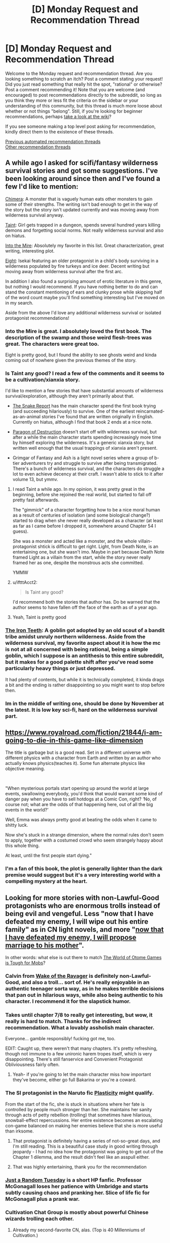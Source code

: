 #+TITLE: [D] Monday Request and Recommendation Thread

* [D] Monday Request and Recommendation Thread
:PROPERTIES:
:Author: AutoModerator
:Score: 51
:DateUnix: 1592838303.0
:DateShort: 2020-Jun-22
:END:
Welcome to the Monday request and recommendation thread. Are you looking something to scratch an itch? Post a comment stating your request! Did you just read something that really hit the spot, "rational" or otherwise? Post a comment recommending it! Note that you are welcome (and encouraged) to post recommendations directly to the subreddit, so long as you think they more or less fit the criteria on the sidebar or your understanding of this community, but this thread is much more loose about whether or not things "belong". Still, if you're looking for beginner recommendations, perhaps [[https://www.reddit.com/r/rational/wiki][take a look at the wiki]]?

If you see someone making a top level post asking for recommendation, kindly direct them to the existence of these threads.

[[https://www.reddit.com/r/rational/search?q=welcome+to+the+Recommendation+Thread+-worldbuilding+-biweekly+-characteristics+-companion+-%22weekly%20challenge%22&restrict_sr=on&sort=new&t=all][Previous automated recommendation threads]]\\
[[http://pastebin.com/SbME9sXy][Other recommendation threads]]


** A while ago I asked for scifi/fantasy wilderness survival stories and got some suggestions. I've been looking around since then and I've found a few I'd like to mention:

[[https://www.royalroad.com/fiction/20364/chimera][Chimera]]: A monster that is vaguely human eats other monsters to gain some of their strengths. The writing isn't bad enough to get in the way of the story but the story isn't updated currently and was moving away from wilderness survival anyway.

[[https://lsdell.com/table-of-contents/][Taint]]: Girl gets trapped in a dungeon, spends several hundred years killing demons and forgetting social norms. Not really wilderness survival and also on hiatus.

[[http://intothemire.com/][Into the Mire]]: Absolutely my favorite in this list. Great characterization, great writing, interesting plot.

[[https://www.royalroad.com/fiction/26734/eight][Eight]]: Isekai featuring an older protagonist in a child's body surviving in a wilderness populated by fire turkeys and ice deer. Decent writing but moving away from wilderness survival after the first arc.

In addition I also found a surprising amount of erotic literature in this genre, but nothing I would recommend. If you have nothing better to do and can stand the constant mentioning of ears and clunky prose while skipping half of the word count maybe you'll find something interesting but I've moved on in my search.

Aside from the above I'd love any additional wilderness survival or isolated protagonist recommendations!
:PROPERTIES:
:Author: WhoTookBibet
:Score: 16
:DateUnix: 1592843108.0
:DateShort: 2020-Jun-22
:END:

*** Into the Mire is great. I absolutely loved the first book. The description of the swamp and those weird flesh-trees was great. The characters were great too.

Eight is pretty good, but I found the ability to see ghosts weird and kinda coming out of nowhere given the previous themes of the story.
:PROPERTIES:
:Author: Do_Not_Go_In_There
:Score: 7
:DateUnix: 1592850561.0
:DateShort: 2020-Jun-22
:END:


*** Is Taint any good? I read a few of the comments and it seems to be a cultivation/xianxia story.

I'd like to mention a few stories that have substantial amounts of wilderness survival/exploration, although they aren't primarily about that.

- [[https://www.royalroad.com/fiction/14396/the-snake-report][The Snake Report]] has the main character spend the first book trying (and succeeding hilariously) to survive. One of the earliest reincarnated-as-an-animal stories I've found that are written originally in English. Currently on hiatus, although I find that book 2 ends at a nice note.

- [[https://www.webnovel.com/book/12311119706248305/Paragon-of-Destruction][Paragon of Destruction]] doesn't start off with wilderness survival, but after a while the main character starts spending increasingly more time by himself exploring the wilderness. It's a generic xianxia story, but written well enough that the usual trappings of xianxia aren't present.

- Grimgar of Fantasy and Ash is a light novel series where a group of b-tier adventurers try and struggle to survive after being transmigrated. There's a bunch of wilderness survival, and the characters do struggle a lot to even achieve decency at their craft. I wasn't able to stick to it after volume 13, but ymmv.
:PROPERTIES:
:Author: CaramilkThief
:Score: 4
:DateUnix: 1592864240.0
:DateShort: 2020-Jun-23
:END:

**** I read Taint a while ago. In my opinion, it was pretty great in the beginning, before she rejoined the real world, but started to fall off pretty fast afterwards.

The "gimmick" of a character forgetting how to be a nice moral human as a result of centuries of isolation (and some biological change?) started to drag when she never really developed as a character (at least as far as I came before I dropped it, somewhere around Chapter 54 I guess).

She was a monster and acted like a monster, and the whole villain-protagonist shtick is difficult to get right. Light, from Death Note, is an entertaining one, but she wasn't imo. Maybe in part because Death Note framed Light as a villain from the start, while the story never really framed her as one, despite the monstrous acts she committed.

YMMW
:PROPERTIES:
:Author: ElectorEios
:Score: 7
:DateUnix: 1592900740.0
:DateShort: 2020-Jun-23
:END:


**** u/iftttAcct2:
#+begin_quote
  Is Taint any good?
#+end_quote

I'd recommend both the stories that author has. Do be warned that the author seems to have fallen off the face of the earth as of a year ago.
:PROPERTIES:
:Author: iftttAcct2
:Score: 2
:DateUnix: 1592868049.0
:DateShort: 2020-Jun-23
:END:


**** Yeah, Taint is pretty good
:PROPERTIES:
:Author: Charlie___
:Score: 1
:DateUnix: 1592896332.0
:DateShort: 2020-Jun-23
:END:


*** [[https://www.royalroad.com/fiction/4293/the-iron-teeth-a-goblins-tale][The Iron Teeth]]: A goblin got adopted by an old scout of a bandit tribe amidst unruly northern wilderness. Aside from the wilderness survival, my favorite aspect about it is how the mc is not at all concerned with being rational, being a simple goblin, which I suppose is an antithesis to this entire subreddit, but it makes for a good palette shift after you've read some particularly heavy things or just depressed.

It had plenty of contents, but while it is technically completed, it kinda drags a bit and the ending is rather disappointing so you might want to stop before then.
:PROPERTIES:
:Author: minekasetsu
:Score: 4
:DateUnix: 1593088391.0
:DateShort: 2020-Jun-25
:END:


*** Im in the middle of writing one, should be done by November at the latest. It is low key sci-fi, hard on the wilderness survival part.
:PROPERTIES:
:Author: Freevoulous
:Score: 2
:DateUnix: 1593075756.0
:DateShort: 2020-Jun-25
:END:


** [[https://www.royalroad.com/fiction/21844/i-am-going-to-die-in-this-game-like-dimension]]

The title is garbage but is a good read. Set in a different universe with different physics with a character from Earth and written by an author who actually knows physics(teaches it). Some fun alternate physics like objective meaning.

​

"When mysterious portals start opening up around the world at large events, swallowing everybody, you'd think that would warrant some kind of danger pay when you have to sell hotdogs at a Comic Con, right? ‘No, of course not; what are the odds of that happening here, out of all the big events in the world?'

Well, Emma was always pretty good at beating the odds when it came to shitty luck.

Now she's stuck in a strange dimension, where the normal rules don't seem to apply, together with a costumed crowd who seem strangely happy about this whole thing.

At least, until the first people start dying."
:PROPERTIES:
:Author: RedoneAgain
:Score: 13
:DateUnix: 1592871940.0
:DateShort: 2020-Jun-23
:END:

*** I'm a fan of this book, the plot is generally lighter than the dark premise would suggest but it's a very interesting world with a compelling mystery at the heart.
:PROPERTIES:
:Author: TheColourOfHeartache
:Score: 1
:DateUnix: 1593278051.0
:DateShort: 2020-Jun-27
:END:


** Looking for more stories with non-Lawful-Good protagonists who are enormous trolls instead of being evil and vengeful. Less "now that I have defeated my enemy, I will wipe out his entire family" as in CN light novels, and more "[[https://pp8j2pd7t1dxg.36yqnzkx1y1xe.mangadex.network:44300/W8tPYIOs2Eo6uJhrSzeH-UNnnH6oZiEJ1o-P67hwns2zGwo9NErS0tbPImZySC2V4GOmYV-jnvBqXyCtq7ULcxQgplm8ov8qXCk2BpxkgdR5rilZ83cc717kBXcLRjFiPvC50RuSACdTOKq7md-PPPChLZ1SwYc3NCQI7pn_6gpoxtbjqI8w4p3nu9IzI92NFxQS-l7LCNoOOOg75sMwc06cBIM/data/f560d53cf616f71e01e35d5b6e20022e/t2.png][now that I have defeated my enemy, I will propose marriage to his mother]]".

In other words: what else is out there to match [[https://mangadex.org/title/31032/the-world-of-otome-games-is-tough-for-mobs][The World of Otome Games is Tough for Mobs]]?
:PROPERTIES:
:Author: EliezerYudkowsky
:Score: 25
:DateUnix: 1592850304.0
:DateShort: 2020-Jun-22
:END:

*** Calvin from [[https://www.royalroad.com/fiction/25878/wake-of-the-ravager][Wake of the Ravager]] is definitely non-Lawful-Good, and also a troll... sort of. He's really enjoyable in an authentic teenager sorta way, as in he makes terrible decisions that pan out in hilarious ways, while also being authentic to his character. I recommend it for the slapstick humor.
:PROPERTIES:
:Author: CaramilkThief
:Score: 15
:DateUnix: 1592875871.0
:DateShort: 2020-Jun-23
:END:


*** Takes until chapter 7/8 to really get interesting, but wow, it really is hard to match. Thanks for the indirect recommendation. What a lovably assholish main character.

Everyone... gamble responsibly! fucking got me, too.

EDIT: Caught up, there weren't that many chapters. It's pretty refreshing, though not immune to a few unironic harem tropes itself, which is very disappointing. There's still fanservice and Convenient Protagonist Obliviousness fairly often.
:PROPERTIES:
:Author: Makin-
:Score: 14
:DateUnix: 1592859248.0
:DateShort: 2020-Jun-23
:END:

**** Yeah- if you're going to let the main character miss how important they've become, either go full Bakarina or you're a coward.
:PROPERTIES:
:Author: JohnKeel
:Score: 10
:DateUnix: 1592918723.0
:DateShort: 2020-Jun-23
:END:


*** The SI protagonist in the Naruto fic [[https://archiveofourown.org/works/16017161/][Plasticity]] might qualify.

From the start of the fic, she is stuck in situations where her fate is controlled by people much stronger than her. She maintains her sanity through acts of petty rebellion (trolling) that sometimes have hilarious, snowball-effect repercussions. Her entire existence becomes an escalating con-game balanced on making her enemies believe that she is more useful than irksome.
:PROPERTIES:
:Author: chiruochiba
:Score: 12
:DateUnix: 1592955195.0
:DateShort: 2020-Jun-24
:END:

**** That protagonist is definitely having a series of not-so-great days, and I'm still reading. This is a beautiful case study in good writing through jeopardy - I had no idea how the protagonist was going to get out of the Chapter 1 dilemma, and the result didn't feel like an asspull either.
:PROPERTIES:
:Author: EliezerYudkowsky
:Score: 7
:DateUnix: 1592981547.0
:DateShort: 2020-Jun-24
:END:


**** That was highly entertaining, thank you for the recommendation
:PROPERTIES:
:Author: Nnaelo
:Score: 2
:DateUnix: 1593071553.0
:DateShort: 2020-Jun-25
:END:


*** [[https://www.fanfiction.net/s/3124159/3/Just-a-Random-Tuesday][Just a Random Tuesday]] is a short HP fanfic. Professor McGonagall loses her patience with Umbridge and starts subtly causing chaos and pranking her. Slice of life fic for McGonagall plus a prank war.
:PROPERTIES:
:Author: andor3333
:Score: 9
:DateUnix: 1592860444.0
:DateShort: 2020-Jun-23
:END:


*** Cultivation Chat Group is mostly about powerful Chinese wizards trolling each other.
:PROPERTIES:
:Author: megazver
:Score: 6
:DateUnix: 1592866173.0
:DateShort: 2020-Jun-23
:END:

**** Already my second-favorite CN, alas. (Top is 40 Millenniums of Cultivation.)
:PROPERTIES:
:Author: EliezerYudkowsky
:Score: 8
:DateUnix: 1592871840.0
:DateShort: 2020-Jun-23
:END:


*** Imp in [[https://parahumans.wordpress.com/][Worm]].

Socrates in [[https://existentialcomics.com/philosopher/Socrates][Existential Comics]].

Louise in [[https://www.imdb.com/title/tt1561755/][Bob's Burgers]].
:PROPERTIES:
:Author: onestojan
:Score: 6
:DateUnix: 1592857891.0
:DateShort: 2020-Jun-23
:END:


*** u/Kuratius:
#+begin_quote
  "now that I have defeated my enemy, I will propose marriage to his mother".
#+end_quote

Did you accidentally link the wrong thing? [[https://mangadex.org/title/34785/maou-desu-onna-yuusha-no-hahaoya-to-saikon-shita-no-de-onna-yuusha-ga-giri-no-musume-ni-narimashita]]
:PROPERTIES:
:Author: Kuratius
:Score: 2
:DateUnix: 1593079757.0
:DateShort: 2020-Jun-25
:END:


*** Super Minion might fit though the MC isn't so much intentionally a troll and more just acts a bit like it due to a incredable lack of life experience.
:PROPERTIES:
:Author: OnlyEvonix
:Score: 2
:DateUnix: 1593232174.0
:DateShort: 2020-Jun-27
:END:


** I would like to recommend the only jumpchain fic that I liked apart from Companion Chronicles: [[https://forums.spacebattles.com/threads/as-a-consequence-of-your-action-jumpchain.845425/][As A Consequence Of Your Action]]

Author summary: /Most Jumpchains assume that your ROB is either absent or interested solely in their or your own entertainment. But what if a Jumper had a Benefactor with a... different agenda?/

It is currently on its second major arc and updating daily. The characters are three dimensional, the plot is moving at a decent pace and so far there are no idiot balls. The main twist of this jumpchain is that there are no companions and that one of ROBs goals seems to be the SI's emotional suffering. At least that is the SI's current rational conclusion based on the available data so far.

The setting of the first arc was Girl Genius. Currently the second arc is Buffy the Vampire Slayer.
:PROPERTIES:
:Author: WarZealot92
:Score: 7
:DateUnix: 1592864588.0
:DateShort: 2020-Jun-23
:END:

*** Started reading, then paused because I think I have to finally go read Girl Genius first. There was a time I was caught up on GG, but that, evidently, was very long ago.
:PROPERTIES:
:Author: EliezerYudkowsky
:Score: 10
:DateUnix: 1592886015.0
:DateShort: 2020-Jun-23
:END:

**** ...I forgot how incredibly funny Girl Genius was, in case anybody else hasn't gotten around to reading it.
:PROPERTIES:
:Author: EliezerYudkowsky
:Score: 13
:DateUnix: 1592947381.0
:DateShort: 2020-Jun-24
:END:


**** Same. I kept up with Girl Genius religiously for a long time, but after the timeskip it feels like it's lost something.
:PROPERTIES:
:Author: TheColourOfHeartache
:Score: 2
:DateUnix: 1593278149.0
:DateShort: 2020-Jun-27
:END:


*** I tried this one, but it's one of those fanfics that are absolutely impossible to follow if you don't know the source material. Zero explanation on anything.
:PROPERTIES:
:Author: Makin-
:Score: 6
:DateUnix: 1592920902.0
:DateShort: 2020-Jun-23
:END:

**** Personally, I enjoyed the Girl Genius arc despite knowing nothing about the source material. I suspect that I missed a lot of nuance here and there and especially in the beginning many times new things were introduced that felt like they come out of nowhere, but all in all I feel that enough is explained to make a complete story.

Put another way, after finishing the whole arc and looking back, I have a feeling like I understand what has happened.

I cannot judge as to the second arc, because I am familiar with the BtVS fandom.
:PROPERTIES:
:Author: WarZealot92
:Score: 3
:DateUnix: 1592922711.0
:DateShort: 2020-Jun-23
:END:

***** Not being familiar with the BtVS fandom, it was still easy to follow for me.
:PROPERTIES:
:Author: AcceptableBook
:Score: 1
:DateUnix: 1592969780.0
:DateShort: 2020-Jun-24
:END:


**** [deleted]
:PROPERTIES:
:Score: 1
:DateUnix: 1593013100.0
:DateShort: 2020-Jun-24
:END:

***** EMPTY_COMMENT
:PROPERTIES:
:Author: Makin-
:Score: 2
:DateUnix: 1593020726.0
:DateShort: 2020-Jun-24
:END:


*** I'd also reccomend [[https://forums.spacebattles.com/threads/nowhere-land-jumpchain-multicross-horror.831104/]] (SCP / Jumpchain), as part of a wider conclusion that Jumpchains don't really work with a helpful benefactor or a jumper that can pick their own jumps. Either one of them completely bleeds out almost all of the tension very fast, and actively resist ways to believably add it. With enough work you might be able to manage a slice of life or power fantasy where these two don't hold true, but nobody seems to try for the first and the second tends to just be disappointing ime.
:PROPERTIES:
:Author: 1101560
:Score: 7
:DateUnix: 1593008540.0
:DateShort: 2020-Jun-24
:END:

**** u/AcceptableBook:
#+begin_quote
  Jumpchains don't really work with a helpful benefactor or a jumper that can pick their own jumps
#+end_quote

That's a good point. Thinking about it more, there's also the fact that most people would want to go to a relatively peaceful realm if they could get to choose. Like, what sort of person picks Warhammer 40k to live in over Star Trek? Apart from a slice of life or a power fantasy, the only alternative I can see is to have a protagonist who is insane/very deeply flawed i.e., one who constantly makes suboptimal choices
:PROPERTIES:
:Author: AcceptableBook
:Score: 2
:DateUnix: 1593214814.0
:DateShort: 2020-Jun-27
:END:


*** How much of GG do you need to know? I read until like two years ago, when I'd caught up, and then I sort of forgot what was going on because I fell down the Worm hole.
:PROPERTIES:
:Author: BavarianBarbarian_
:Score: 1
:DateUnix: 1593021235.0
:DateShort: 2020-Jun-24
:END:


** In the post on [[https://www.reddit.com/r/rational/comments/h7rkyi/considering_rational_stories_in_a_realistic/][rational stories in a realistic setting]] I mentioned [[https://en.wikipedia.org/wiki/The_Goal_(novel][The Goal: A Process of Ongoing Improvement]]) as an example of non-genre or realistic rational fiction. Some people started reading it, so I thought I'd put a qualified recommendation in here.

The book is designed to teach some very specific considerations in engineering management and logistics, specifically giving attention to the bottleneck parts of systems. That seems sort of obvious, but the book does a good job of demonstrating situations in which one is easily distracted from attention to a bottleneck. I've occasionally found the model useful in my own, mostly unrelated work (managing technical pedagogy). It was written in the 80s and some of the social mores are dated, though I personally like reading books from that era because they're in an interesting uncanny valley, really similar to us but odd in surprising ways. But a consideration if the background misogyny in that period really bothers you.

[[https://itrevolution.com/book/the-phoenix-project/][The Phoenix Project]] tries to be The Goal for software development, though I haven't yet read it. I'd be curious to hear about more fiction in this explicitly pedagogical tradition, as it seems pretty rare. In the future I'll do a rec post on utopian fiction, or fiction specifically associated with how society is structured. Thomas More's /Utopia/ is the obvious here but I think the sub would be interested in, for example, /Looking Backward: 2000--1887/, which is a utopian vision of how society could be organized from the beginning of the 20th century, and there's a ton in that genre that would be of interest to some here.
:PROPERTIES:
:Author: Amonwilde
:Score: 7
:DateUnix: 1592857799.0
:DateShort: 2020-Jun-23
:END:

*** TPP is an interesting one, it's more of a memetic weapon than a book.

If you're a dev or IT worker and happen to agree with the message, buy a copy for your manager/teammates/team leader and it will do the hard work of dragging them towards your viewpoint.

It uses a whole bunch of tricks, like giving every type of reader a path to agreeing with it without having to admit more than a token amount of fault for their past actions.

It puts you in the shoes of lots of stakeholders, teaching you to empathise with them.

It tries to get you to stop think of departments as tribes, instead encouraging all the departments to form a super “us vs. the baddies” tribe.

It slams you over the head again and again with an Umbridge-esque villain who you definitely wouldn't want to think of yourself as being like, would you?

It keeps you in a constant state of anxiety, making you want to keep reading until things get better. Like the first Endbringer fight in Worm, but it's the whole book.

All of that plus like a dozen other tricks.
:PROPERTIES:
:Author: jimmy77james
:Score: 10
:DateUnix: 1592882369.0
:DateShort: 2020-Jun-23
:END:

**** That actually makes me more interested to read it. Maybe I'll bump it up the list a few slots.
:PROPERTIES:
:Author: Amonwilde
:Score: 2
:DateUnix: 1592882834.0
:DateShort: 2020-Jun-23
:END:


*** [[https://en.wikipedia.org/wiki/The_Defence_of_Duffer%27s_Drift][The Defense of the Duffer's Drift]].
:PROPERTIES:
:Author: megazver
:Score: 5
:DateUnix: 1592866577.0
:DateShort: 2020-Jun-23
:END:

**** I enjoyed that too! I tried to find more stories in that vein, but the only ones found were [[https://www.goodreads.com/book/show/439526.Defense_of_Hill_781][Defense_of_Hill_781]] and [[https://www.goodreads.com/book/show/6082019-the-defense-of-jisr-al-doreaa][The Defense of Jisr-al-Doreaa]].
:PROPERTIES:
:Author: ordvark
:Score: 3
:DateUnix: 1593119546.0
:DateShort: 2020-Jun-26
:END:


*** Perhaps [[https://fee.org/resources/i-pencil/][I, Pencil]] for libertarian economics.
:PROPERTIES:
:Author: EdenicFaithful
:Score: 1
:DateUnix: 1592926430.0
:DateShort: 2020-Jun-23
:END:


*** Also, Sophie's World, maybe? I haven't read it.
:PROPERTIES:
:Author: megazver
:Score: 1
:DateUnix: 1593120667.0
:DateShort: 2020-Jun-26
:END:


*** Ayn Rand maybe ? In general just read non fiction that high performers read and say it's good, if your goal is learning useful skills and information. Non fiction works are still mostly 'stories' but those tend to be there as filler, examples and interesting things you can talk about at dinner, rather than being the main point of the books..
:PROPERTIES:
:Author: fassina2
:Score: 1
:DateUnix: 1592862731.0
:DateShort: 2020-Jun-23
:END:

**** the only thing Ayn Rand's novels can really teach you is how to be a narcissistic psychopath
:PROPERTIES:
:Author: IICVX
:Score: 21
:DateUnix: 1592868429.0
:DateShort: 2020-Jun-23
:END:

***** Do you happen to know any good summaries of Ayn Rand books? I have a bunch a colleagues who were very into her books, and I want to be able to argue about them. Don't really want to suffer through reading all of them.
:PROPERTIES:
:Author: DraggonZ
:Score: 2
:DateUnix: 1592885861.0
:DateShort: 2020-Jun-23
:END:

****** I've read a few in my young and impressionable past. You don't need to read them, (maybe just the summaries), as long as you keep this in mind.

Rand's philosophy works when all actors are not dependent upon each other for survival, meaning that they all have independent access to necessary resources, and have limited means to screw over each other.

This environment exists in some approximation with online communities and games.

It does not exist in real life for a couple factors:

1. All actors are not highly intelligent, rational, and not crazy.
2. Shared environment, limited resources, "the tragedy of the commons", etc.

There are bunches of resources out there for a takedown of Rand's philosophy.
:PROPERTIES:
:Author: ansible
:Score: 12
:DateUnix: 1592927644.0
:DateShort: 2020-Jun-23
:END:


****** It's hard to find a summary that actually summarizes the books, because they're kinda fractally wrong from a moral, philosophical and rational level.

There's problems from the high level (who's picking strawberries in Galt's Gulch?) to the microscopic level (Dagny Taggart is a poster child for internalized misogyny).

A blogger over on patheos did an excruciatingly thorough series on Atlas Shrugged, and you can see a kind of overview in [[https://www.salon.com/2014/04/29/10_insane_things_i_learned_about_the_world_reading_ayn_rands_atlas_shrugged_partner/][this Salon article]].

But mostly I'd just recommend not getting in to it, or at least reading the books if you're going into the breach.
:PROPERTIES:
:Author: IICVX
:Score: 11
:DateUnix: 1592928166.0
:DateShort: 2020-Jun-23
:END:


***** To be fair I've never read any, and they tend to be very divisive. That's why I said maybe.. Lots of high performers swear by them, many people hate them. So your mileage may vary.

My actual recommendation was non fiction in general. Ayn Rand may fit what he's looking for though, which is why I brought it up.
:PROPERTIES:
:Author: fassina2
:Score: 2
:DateUnix: 1592868900.0
:DateShort: 2020-Jun-23
:END:

****** I mean, I /have/ read a couple of them and that's my takeaway.

Any "high performer" who swears by Rand's novels probably just likes the fact that they give the reader permission to be awful and selfish.
:PROPERTIES:
:Author: IICVX
:Score: 17
:DateUnix: 1592874986.0
:DateShort: 2020-Jun-23
:END:

******* I've no horse in this race, so I won't argue either way. While looking her up I found out, she was quite influential and even founded Objectivism a well known philosophical system.

This is a very strong reaction though, just for a woman that thought people should focus on themselves first and that selfishness isn't inherently evil.
:PROPERTIES:
:Author: fassina2
:Score: 1
:DateUnix: 1592877710.0
:DateShort: 2020-Jun-23
:END:

******** u/IICVX:
#+begin_quote
  This is a very strong reaction though, just for a woman that thought people should focus on themselves first and that selfishness isn't inherently evil.
#+end_quote

You should read the books. Or, like, don't, because they're not worth it.

Her thesis is "selfishness isn't inherently evil", but then she goes and writes a bunch of selfish Objectivist characters who are /objectively evil/.

Atlas Shrugged is basically just [[https://www.youtube.com/watch?v=LhwbCMsWZRw&t=34s][that one monologue from Watchmen]], over and over again, spoken by five different mouthpiece main characters for a thousand pages.
:PROPERTIES:
:Author: IICVX
:Score: 15
:DateUnix: 1592880439.0
:DateShort: 2020-Jun-23
:END:

********* u/ansible:
#+begin_quote
  ... spoken by five different mouthpiece main characters for a thousand pages.
#+end_quote

That book was sooooo long! Even though I was enamored by her ideas at the time, I skipped forward on the John Galt speech near the end. I'd skip a few pages, he's still talking, skip some more... still talking. Ugh.
:PROPERTIES:
:Author: ansible
:Score: 3
:DateUnix: 1592927804.0
:DateShort: 2020-Jun-23
:END:

********** Honestly the fact that people monologue for what would (IRL) be a multi-hour stretch is one of the books' greatest sins against writing.
:PROPERTIES:
:Author: IICVX
:Score: 4
:DateUnix: 1592930710.0
:DateShort: 2020-Jun-23
:END:


******** She sort of occupies an interesting cold war era spot. I'd say go ahead and read something of hers that's shorter, like /The Fountainhead/. If you're like 21 and get sucked into her ideology, just make sure you come out again after a few years. :) Actually, go ahead and bounce between objectivism and Marxism for a few years, you'll probably decide that totalizing ideologies are a bad idea and that's more or less a decent place to land.
:PROPERTIES:
:Author: Amonwilde
:Score: 5
:DateUnix: 1592882223.0
:DateShort: 2020-Jun-23
:END:


****** I've read them already, though I'm not a fan. They're a good example of the utopian literature genre that I mentioned, and so in that sense they're pedagogical. I'm familiar with most mainstream utopian fiction as it's something I've researched and read widely. I'd be curious about fiction in a more narrowly pedaggocial tradition, though if there's weird utopian stuff that I haven't heard of I'd take a look.

I'd say Rand is a good storyteller and rhetorician, and fiction is a good place to get across a worldfiew. The worldview in her case is just pretty limited.
:PROPERTIES:
:Author: Amonwilde
:Score: 3
:DateUnix: 1592881890.0
:DateShort: 2020-Jun-23
:END:


** [deleted]
:PROPERTIES:
:Score: 8
:DateUnix: 1592970836.0
:DateShort: 2020-Jun-24
:END:

*** A dark setting where people, through heroic effort and great sacrifice, can make a difference? You've read [[https://parahumans.wordpress.com/][Worm]], right? Teenage girl with bug powers wants to become a hero to help her city?

If you want an /actual/ grimdark setting, I'd have to recommend [[https://twigserial.wordpress.com/][Twig]]. Alt-history 1920ies where the British Empire took over the Frankenstein experiments and conquered the world with zombie armies, told from the POV of one of their new experiments, a group of children trained as assassins and infiltrators.
:PROPERTIES:
:Author: BavarianBarbarian_
:Score: 1
:DateUnix: 1593013515.0
:DateShort: 2020-Jun-24
:END:

**** [deleted]
:PROPERTIES:
:Score: 5
:DateUnix: 1593022342.0
:DateShort: 2020-Jun-24
:END:

***** Oh, if you found Worm too dark and saw too little improvement, I doubt you'll like Twig. Or Pact, for that matter.
:PROPERTIES:
:Author: BavarianBarbarian_
:Score: 3
:DateUnix: 1593024167.0
:DateShort: 2020-Jun-24
:END:


*** Prince of thorns..
:PROPERTIES:
:Author: fassina2
:Score: 1
:DateUnix: 1593036227.0
:DateShort: 2020-Jun-25
:END:

**** I don't think this is what OP is looking for. The whole Broken Empire trilogy is more about accumulating personal power than trying to help people in general, from my recollection (although it's been a few years since I read the books). Mark Lawrence in general writes very bleak depressing worlds that don't seem to get better.
:PROPERTIES:
:Author: DakeyrasWrites
:Score: 1
:DateUnix: 1593177420.0
:DateShort: 2020-Jun-26
:END:

***** Actually, each trilogy in Lawrence's Broken Empire setting follows a similar arc: The main character starts out only motivated by self interest, but through trials and tribulations they grow to be a better, more 'heroic' person motivated to protect the people they care for. Ultimately, their actions massively change the world for the better.
:PROPERTIES:
:Author: chiruochiba
:Score: 2
:DateUnix: 1593193843.0
:DateShort: 2020-Jun-26
:END:


***** You are mistaken then.. MC unifies the country he's in which leads to a technological renaissance after the story is over. Even though he only did it for his ambition. His actions end his worlds middle ages stasis.

His other book is not bleak at all, the MC saves her country and indirectly gets access to a terraforming tool that will extend the ability of her planet to sustain human life long enough for humans to regain the technology they lost and leave the doomed planet..

His ending are fairly good, maybe the best in fantasy, he does them well and makes them make a difference.
:PROPERTIES:
:Author: fassina2
:Score: 1
:DateUnix: 1593204095.0
:DateShort: 2020-Jun-27
:END:


*** Savage Divinity is a wuxia story that does this, although it takes a long time to get to the societal improvement part.
:PROPERTIES:
:Author: CaramilkThief
:Score: 1
:DateUnix: 1593020143.0
:DateShort: 2020-Jun-24
:END:


** Hey, I'm looking for some litrpg recommendations, preferably web novels. The longer the better and pls only stories or translations with good grammar. If it's within the first 15 pages of RR active only ranking i've probably already read it.
:PROPERTIES:
:Author: incamaDaddy
:Score: 4
:DateUnix: 1592872286.0
:DateShort: 2020-Jun-23
:END:

*** I have a few webnovels that I've liked over my journeys across RR and various wordpress stories. There's a bunch of stuff here that's just meh, but there are a few good ones as well.

- Delve and Ar'Kendrythist are both about equally good imo. They're the best in litrpg I've found in RR. Both have great three dimensional characters and interesting, crunchy magic. Ar'Kendrythist is much longer, and has a bit more slice of life. They both start similarly but diverge wildly from there.

- Wake of the Ravager is sorta litrpg. Lots of comedy, makes me laugh most chapters. The use of magic is good too, and it's really interesting with the mutations.

- Infinite Realm: Monsters & Legends is a well done fusion of cultivation and litrpg. Follows multiple main characters, all of whom seem to be well written, although most people seem to like Ryun the most.

- [[https://chyoa.com/story/The-Gamer%2C-Chyoa-edition.12004][The Gamer]] on chyoa.com is an erotica inspired by the manwha of the same name. I recommend neo_kenka's route, since it's both long and tackles some interesting themes (for an erotica). I've recommended it before on this account [[https://www.reddit.com/r/rational/comments/fw0ar9/d_monday_request_and_recommendation_thread/fmnd23v/][here]].

- [[https://www.fanfiction.net/s/12044591/1/Forged-Destiny][Forged Destiny]] is a litrpg rwby AU, but it's so alternate that imo it's better off being an original series, because there's nothing similar to rwby here other than character names and some concepts. Completed at 1.1 million words.

- The Snake Report is one of the earlier original English raincarnated-as-a-monster novels in RR. Pretty good and funny, although on hiatus right now.

- The Scourged Earth has one of the most interesting system apocalypses. Currently on hiatus.

- Magik Online has some really cool magic, goes from street tier all the way to astronomical. On hiatus but ends at a nice note.

- Friendly Neighborhood Necromancer has the mc transmigrate to the world of the mmorpg he plays as his preferred class. Really chill slice of life, with the occasional murderhobo rampage. Currently on hiatus.

- Grimgar of Fantasy and Ash has a bunch of b-tier adventurers struggle to survive in a typical isekai world after being transmigrated. Sorta litrpg I guess? I didn't stick with it beyond volume 13, but it was decent.

- Change: New World is one of the earlier system apocalypse stories. Abandoned, I think.

- Reborn: Apocalypse is also a litrpg fused with cultivation. First two books are awesome, third book was equal parts awesome and a letdown (in terms of pacing, although stuff does happen). Sorta like Death Note in a xianxia setting.
:PROPERTIES:
:Author: CaramilkThief
:Score: 12
:DateUnix: 1592878814.0
:DateShort: 2020-Jun-23
:END:

**** Man, Ar'Kendrythis is just a tragedy about how power corrupts at this point.
:PROPERTIES:
:Author: Charlie___
:Score: 3
:DateUnix: 1592897136.0
:DateShort: 2020-Jun-23
:END:


**** Thx for answering, I'll check forged destiny because I've already read most of the rest.
:PROPERTIES:
:Author: incamaDaddy
:Score: 1
:DateUnix: 1592914511.0
:DateShort: 2020-Jun-23
:END:


**** u/TheColourOfHeartache:
#+begin_quote
  The Scourged Earth has one of the most interesting system apocalypses. Currently on hiatus.
#+end_quote

It's definately interesting, but I couldn't get over how irrational the system's tactics are. Throwing untrained and underequiped people at enemies that grow stronger by assimilating people. WTF?
:PROPERTIES:
:Author: TheColourOfHeartache
:Score: 1
:DateUnix: 1593278274.0
:DateShort: 2020-Jun-27
:END:

***** The way I figured it, the system is less a weapon to fight back and more a desperate ploy to survive. They just want as many of the natives to survive as possible until one of the stronger people can come clear out the big threats, which happens at one of the later arcs.
:PROPERTIES:
:Author: CaramilkThief
:Score: 1
:DateUnix: 1593282662.0
:DateShort: 2020-Jun-27
:END:

****** If that's the case, throwing lives at assimilators is still acting directly against it's own goals.
:PROPERTIES:
:Author: TheColourOfHeartache
:Score: 3
:DateUnix: 1593283301.0
:DateShort: 2020-Jun-27
:END:


**** I second [[https://magikonline.com/chapter1mymagicalapp/][Magik Online]]. Very engrossing, and the constant escalation was both reasonable and fun.
:PROPERTIES:
:Author: __2BR02B__
:Score: 1
:DateUnix: 1593370054.0
:DateShort: 2020-Jun-28
:END:


*** The Tutorial Is Too Hard is a good Korean webnovel that was recommended on here way back.
:PROPERTIES:
:Author: Charlie___
:Score: 5
:DateUnix: 1592897039.0
:DateShort: 2020-Jun-23
:END:

**** Thx but i've already read it.
:PROPERTIES:
:Author: incamaDaddy
:Score: 1
:DateUnix: 1592914569.0
:DateShort: 2020-Jun-23
:END:


*** [[https://www.royalroad.com/fiction/28049/tricksters-luck][Trickster's Luck]] is my favourite, and I don't /think/ it's in the top rankings? (Though it should be; in my opinion it's extremely underrated.) VR LitRPG, quite long already and only promises to be significantly more so. Very detailed and well-written, very well thought out, with likeable characters and some extremely compelling mysteries. Can't recommend it enough.
:PROPERTIES:
:Author: Scilark
:Score: 3
:DateUnix: 1592880659.0
:DateShort: 2020-Jun-23
:END:

**** Thx I'll check it out.
:PROPERTIES:
:Author: incamaDaddy
:Score: 2
:DateUnix: 1592914531.0
:DateShort: 2020-Jun-23
:END:


*** I recommend Dungeon Lord by Hugo Huesca, it's not a web novel but it's one of the best in the genere.

The Forever Fantasy Online series is also really good, but it doesn't have explicit stats.
:PROPERTIES:
:Author: TheColourOfHeartache
:Score: 2
:DateUnix: 1593278328.0
:DateShort: 2020-Jun-27
:END:


*** Dungeon reset is fun
:PROPERTIES:
:Author: OnlyEvonix
:Score: 2
:DateUnix: 1593324489.0
:DateShort: 2020-Jun-28
:END:


** Just suffered through another ‘oh maybe aging and disease is what /really/ makes us human' deathist plot (Rise of the Tomb Raider). Anyone got any suggestions for fiction that has a gift of immortality and and actually runs with it?
:PROPERTIES:
:Author: Veedrac
:Score: 5
:DateUnix: 1593345996.0
:DateShort: 2020-Jun-28
:END:


** A while back I asked for recommendations regarding how societies fall apart and are put back together and someone recommended [[https://www.goodreads.com/book/show/475.Collapse][Collapse: How Societies Choose to Fail or Succeed]]. I finished it recently and I would definitely recommend it to anyone interested in the environmental pressure points of how society functions. He does a great job of laying out five key factors that can contribute to collapse.

1. Natural Climate Change
2. Man-made climate disaster
3. Friendly neighbors
4. Unfriendly neighbors
5. The political ability of a society to diagnose and act to solve it's problems

It was really fascinating to see those factors play out in societies I'd never heard of before. From that perspective, it also wasn't a bad whirlwind history tour. As a final bonus, it was written in the early 2000s, so there is absolutely no discussion of modern politics.

On the flip side, I wanted to ask recommendations for/against [[https://myanimelist.net/anime/820/Ginga_Eiyuu_Densetsu][Legend of the Galactic Heroes]]. I've heard it's one of the most impressive space politics anime out there, with intelligent characters and complicated moral positions. Most people who watch it seem to rave about it. On the other hand, it's very long, arguably dry, and somewhat hard to track down without sailing the high seas. Anyone want to say it is or is not worth watching?
:PROPERTIES:
:Author: ExiledQuixoticMage
:Score: 5
:DateUnix: 1592860780.0
:DateShort: 2020-Jun-23
:END:

*** Strong recommend, but I wouldn't oversell its maturity. It is relatively intelligent, but what LoGH excels at is inspiring characters and great conversations that are simply a pleasure to listen to. The quality of politics and strategy is inconsistent, though they do hit some notable highs that make it all worth it. Expect the occasional silly strategy and dumb politician to mar an otherwise great experience.

I wouldn't describe it as dry. After the slow start its one of those things that one binge watches because he can't resist after the end of an episode. I would recommend watching at least until around episode 25. Tragedy, boldness and smooth storytelling come together pretty well.
:PROPERTIES:
:Author: EdenicFaithful
:Score: 10
:DateUnix: 1592926251.0
:DateShort: 2020-Jun-23
:END:

**** Additionally, if you prefer reading a fiction instead of watching an anime, there is the original 10-volumes novels too, which had been fully translated by Viz Media and is great.
:PROPERTIES:
:Author: minekasetsu
:Score: 1
:DateUnix: 1593087625.0
:DateShort: 2020-Jun-25
:END:


*** On your first point I'd recommend [[https://www.youtube.com/watch?v=KkMP328eU5Q][Bronze Age Collapse]]series from Extra Credits. They go surprisingly in depth on the subject..
:PROPERTIES:
:Author: fassina2
:Score: 3
:DateUnix: 1592863047.0
:DateShort: 2020-Jun-23
:END:

**** This was a really interesting exploration of societal collapse, thank you!
:PROPERTIES:
:Author: ExiledQuixoticMage
:Score: 2
:DateUnix: 1592869422.0
:DateShort: 2020-Jun-23
:END:


*** Against. I watched the first ten episodes and started vacuuming because it was more enjoyable. Plot was cliche and I did not notice complex moral positions or complicated characters.
:PROPERTIES:
:Author: Judah77
:Score: 2
:DateUnix: 1592863219.0
:DateShort: 2020-Jun-23
:END:


*** About LofGH, I enjoyed the first half a lot and would highly recommend it, while the second half I found boring and forced, with little new things to offer. Though it's been like 8 years since I watched it, so unfortunately I can't give details,
:PROPERTIES:
:Author: Togop
:Score: 1
:DateUnix: 1592867151.0
:DateShort: 2020-Jun-23
:END:


** I'm looking for stories where the main character has a "tanky" build. This could be anything from being a tank class in a litrpg, or a guy with deadpool-like regeneration, or a mage with defense and healing oriented spells, etc. Basically, I'm looking to see how people with lots of self-healing ability use their powers well. Examples:

- [[https://www.fanfiction.net/s/13067349/1/An-Exercise-in-Stupidity][An Exercise in Stupidity]] has a gamer mc that goes full tank/blood mage. Stupidly high health and regeneration, combined with some potent blood magic. Fun stuff.

- Defiance of the Fall on royalroad has a character whose highest stat ends up being endurance, which of course leads to lots of abuse on his body. Fun cultivation stuff.
:PROPERTIES:
:Author: CaramilkThief
:Score: 3
:DateUnix: 1592887823.0
:DateShort: 2020-Jun-23
:END:

*** The worm fanfic A Bad Name does this well.
:PROPERTIES:
:Author: Charlie___
:Score: 4
:DateUnix: 1592897315.0
:DateShort: 2020-Jun-23
:END:

**** Already read it :)
:PROPERTIES:
:Author: CaramilkThief
:Score: 1
:DateUnix: 1592949251.0
:DateShort: 2020-Jun-24
:END:


*** You might enjoy the [[https://www.amazon.com/Fimbulwinter-Daniel-Black-Book-1-ebook/dp/B00KZ41LHM][Daniel Black]] series.

The main character gets summoned to an alternate Europe on the verge of Ragnarok to serve as a protector for one of the last worshipers of one of the Greek gods, who had been defeated by the Norse pantheon many years ago. The process of being summoned across realities allows him to gain access to several powerful magics one of which is a healing power, and he often ends up needing it.

I will say though, that while the fights are good and the world-building is interesting the books have (what feels to me) like a gratuitous amount of sex scenes and the author is a bit of an edgelord with some not-so-great politics. It wasn't enough to ruin my enjoyment of the series, but it did have me rolling my eyes more than once.
:PROPERTIES:
:Author: Hard_Avid_Sir
:Score: 3
:DateUnix: 1592966594.0
:DateShort: 2020-Jun-24
:END:


*** The second mc in the Wax and Wayne mistborn trilogy by big daddy Brando-Sando has this as one of his powers, and I recall at least a few fun uses of it, and Brando-Sando is generally fairly well recieved around these parts. Mind you I haven't read his books in a while, and don't particularly plan to, but hey.
:PROPERTIES:
:Author: Roneitis
:Score: 1
:DateUnix: 1593196576.0
:DateShort: 2020-Jun-26
:END:

**** The Rotten Tomato is definitely one of the highlights.
:PROPERTIES:
:Author: dinoseen
:Score: 2
:DateUnix: 1593503986.0
:DateShort: 2020-Jun-30
:END:


**** I've already read it. That was actually gonna be one of my examples.
:PROPERTIES:
:Author: CaramilkThief
:Score: 1
:DateUnix: 1593236720.0
:DateShort: 2020-Jun-27
:END:


*** The tankiest build ever is 'The new world' on Royal Road. He goes for a pure stamina/hp regen build. Not bad.
:PROPERTIES:
:Author: cultureulterior
:Score: 1
:DateUnix: 1592990484.0
:DateShort: 2020-Jun-24
:END:

**** Already read it. I lost interest around chapter 250 though.
:PROPERTIES:
:Author: CaramilkThief
:Score: 2
:DateUnix: 1593020181.0
:DateShort: 2020-Jun-24
:END:


** Anybody has read the novel for The Ascendance of a Bookworm ? Is it worth the candle ?

The anime just ended and I'm considering it..
:PROPERTIES:
:Author: fassina2
:Score: 3
:DateUnix: 1593036287.0
:DateShort: 2020-Jun-25
:END:

*** Read a few dozen chapters into the manga and dropped it. It falls into a few common pitfalls of uplift fics, and especially japanese uplift fics:\\
* MC manages to be incredibly productive as a child\\
* story focuses on the MC being a child, consequently dragging on without getting to a point where the MC can be really influential\\
* focuses on the sale of 'advanced' cosmetics; cosmetics become instantly popular without culture clash or going out of fashion\\
* (YMMV) love interest is a child the same physical age (but obviously not the same mental age) as the OC (it's no Mushoku Tensei, but still).

It's obviously wish fulfilment, which, fine, it's actually a bad thing, but if the novels are anything like the manga I wouldn't recommend it.
:PROPERTIES:
:Author: GaBeRockKing
:Score: 5
:DateUnix: 1593222255.0
:DateShort: 2020-Jun-27
:END:


*** As a counterpoint to the other poster, it has some really really interesting world-building and keeps the scale small, and if you enjoyed the anime, the books keep going with that quite well.

I also think the other poster is being..hmm. Like their expectation that the story would be about when Myne was grown up, that she can't have any real influence when a child, is twisting their view of whats going on. The shampoo and decorative hair clips being as popular as they are is a bit unrealistic, though there hasn't been time for them to even come into fashion really, let alone go out of fashion. Also, the MC is still a child, a weird knowledgeable, and obsessive child, but they aren't just an adult in a child's body. But maybe the manga is ahead of the English translation of the books.
:PROPERTIES:
:Author: nolrai
:Score: 1
:DateUnix: 1593269194.0
:DateShort: 2020-Jun-27
:END:


*** It's feel-good crack. I enjoyed it on that basis. Warm fuzzy fluff is great for destressing right now.

Don't expect rationality, though, or worldbuilding that is particularly consistent never mind well thought through.

On that note, what other fluff do people recommend?
:PROPERTIES:
:Author: sl236
:Score: 1
:DateUnix: 1593277125.0
:DateShort: 2020-Jun-27
:END:


** Anyone have any rational first contact/alien appearance fics, particularly benevolent or ambiguous ones?

Just caught up on the Last Angel and some friendly xenos not spreading omnipresent fascistic regimes would be nice.
:PROPERTIES:
:Author: exelsisxax
:Score: 3
:DateUnix: 1593038385.0
:DateShort: 2020-Jun-25
:END:

*** You might enjoy [[https://forums.spacebattles.com/threads/psi-effect-me-xcom-thread-2-rise-of-the-party-boat.307972/][Psi Effect]]. It's a series of stories set in a Mass Effect/XCOM crossover universe.

The basic premise is that Humanity encountered Mass Effect's Citadel Races /after/ defeating the alien aggressors in the XCOM series. The storyline is mainly told from the perspective of the Citadel Races making first contact with a mysterious, possibly benevolent (but often terrifying) alien civilization - i.e. Humanity.

In my opinion the author has a flair for exploring the culture clashes between alien races on both the personal and the broader societal level. The story also does a great job of demonstrating the strategic thinking of each side.
:PROPERTIES:
:Author: chiruochiba
:Score: 2
:DateUnix: 1593044850.0
:DateShort: 2020-Jun-25
:END:

**** Do you need to be familiar with either setting to enjoy?
:PROPERTIES:
:Author: dinoseen
:Score: 2
:DateUnix: 1593552624.0
:DateShort: 2020-Jul-01
:END:

***** When I read it, I had played all of the Mass Effect series but didn't know anything about XCOM.

In my opinion, the author covers all of the important worldbuilding details during the course of the story, so you don't need to have played either game beforehand. At most, it might be a good idea to look up some pictures of what each alien race looks like, but it's not necessary.
:PROPERTIES:
:Author: chiruochiba
:Score: 1
:DateUnix: 1593567920.0
:DateShort: 2020-Jul-01
:END:


**** Interesting. Not usually one for crossovers but this is not an incoherent mess.

Thanks!
:PROPERTIES:
:Author: exelsisxax
:Score: 1
:DateUnix: 1593089472.0
:DateShort: 2020-Jun-25
:END:


*** [[https://www.lesswrong.com/posts/HawFh7RvDM4RyoJ2d/three-worlds-collide-0-8][Three Worlds Collide]] by the guy who started ratfic, Eliezer Yudkowsky would count as this if you somehow haven't read it
:PROPERTIES:
:Author: Yuridyssey
:Score: 1
:DateUnix: 1594063552.0
:DateShort: 2020-Jul-06
:END:


** Anyone having recommendations for evil protagonists? I am particular looking for HP fanfictions focused on Voldemort as the protagonist.
:PROPERTIES:
:Author: whats-a-monad
:Score: 3
:DateUnix: 1593181321.0
:DateShort: 2020-Jun-26
:END:

*** Birds of a Feather is a .solid. fic w/ Hermione in Tom's year. Tom is slightly softened as a result, but still definitely on the eviler end of neutral, but that's kinda necessarily a consequence of rational evil doers? If you run with the whole: evil is less I want everyone to suffer, and more, I don't care if people suffer in the pursuit of my goals, sorta thing.
:PROPERTIES:
:Author: Roneitis
:Score: 6
:DateUnix: 1593196850.0
:DateShort: 2020-Jun-26
:END:

**** warning its not finished.
:PROPERTIES:
:Author: ironistkraken
:Score: 2
:DateUnix: 1593313705.0
:DateShort: 2020-Jun-28
:END:


*** The Art of Self Fashioning has a pretty emotionally and morally distant Harry using transfiguration on himself.

The Many Deaths of Harry Potter, arguably? He's more ruthless and paranoid than evil I guess.
:PROPERTIES:
:Author: CaramilkThief
:Score: 2
:DateUnix: 1593237403.0
:DateShort: 2020-Jun-27
:END:


** Are there any HPMOR stories that explore the far future? By "far" I don't mean "Harry Potter and friends 20 years later mopping up the remnants of the death eaters" I mean "Harry Potter uploads his mind to The Mirror and begins to disassemble the nearest 10,000 stars to add to the matrioshka brain he is constructing to figure out how to reverse entropy..."
:PROPERTIES:
:Author: ianyboo
:Score: 5
:DateUnix: 1592852795.0
:DateShort: 2020-Jun-22
:END:

*** I think you will be disappointed looking for stories like this, because there's very little story there that is accessible to our experience: The best explanation in this can be found in Iceman's cautions about writing from CelesteAI's perspective for optimalverse fanfiction. Some stories that might work, but without the HPMOR skin are: Accelerando which points in that direction, universal paperclips which has it as a plotpoint for it's infinite recursion, the last question, and Death's End (third book of three body problem), and the Causaul Angel. Pretty much all of these involve some fade to black, though there is some (very little) physics porn for the solutions in the last two.
:PROPERTIES:
:Author: Empiricist_or_not
:Score: 5
:DateUnix: 1592868168.0
:DateShort: 2020-Jun-23
:END:

**** Also, in a very short form, [[https://templatetraining.princeton.edu/sites/training/files/the_last_question_-_issac_asimov.pdf][The Last Question]], by Master Asimov.
:PROPERTIES:
:Author: Roneitis
:Score: 2
:DateUnix: 1593197013.0
:DateShort: 2020-Jun-26
:END:

***** Sorry I had to go check if I forgot it when i saw your reply. :) I'm glad we agree.

#+begin_quote
  . . .infinite recursion, /the last question/, and Death's End (third book of three
#+end_quote
:PROPERTIES:
:Author: Empiricist_or_not
:Score: 2
:DateUnix: 1593225092.0
:DateShort: 2020-Jun-27
:END:

****** Ha, that's what I get!
:PROPERTIES:
:Author: Roneitis
:Score: 2
:DateUnix: 1593271874.0
:DateShort: 2020-Jun-27
:END:


*** Spoilers, but I think this sort of stuff is hinted at in the endgame of [[https://old.reddit.com/r/HPMOR/comments/6k5mes/orders_of_magnitude_a_significant_digitshpmor/][Orders of Magnitude]]. That, or [[https://old.reddit.com/r/HPMOR/comments/fauj8t/wipffrst_the_longest_day_hpmormlp_aucontinuation/][The Longest Day]], both of which are by the same person.
:PROPERTIES:
:Author: owenshen24
:Score: 2
:DateUnix: 1592867758.0
:DateShort: 2020-Jun-23
:END:


** Im looking for a good, rational/munchkined story centred around a character that can *duplicate, clone, or hive-mind themselves. (I read Bobiverse and MoL already).*
:PROPERTIES:
:Author: Freevoulous
:Score: 2
:DateUnix: 1593074508.0
:DateShort: 2020-Jun-25
:END:

*** If you haven't already read Worth the Candle, the most recent batch of chapters actually features an entire society of one woman who can clone herself at will (and so can her clones) kept quasi-controlled by the fact that they're all awful people and are constantly backstabbing each other.

Obviously this is only one small, small part in an enormous story, but even if you never planned on reading WtC (which you should, its really good) you might enjoy reading those few chapters as a kind of standalone.
:PROPERTIES:
:Author: lo4952
:Score: 3
:DateUnix: 1593099955.0
:DateShort: 2020-Jun-25
:END:


*** The Waves Arisen explores self-duplication wonderfully.

Magik Online has an arc with this concept as a backdrop, not /that/ rational but it was enjoyable enough.

Ex Synthetica is a sort of lighthearted worm fanfic that builds to Taylor having a hive mind.
:PROPERTIES:
:Author: CaramilkThief
:Score: 5
:DateUnix: 1593115264.0
:DateShort: 2020-Jun-26
:END:


*** [[https://www.royalroad.com/fiction/22115/i-dont-want-to-be-the-hive-queen][I don't want to be a hive queen]] is about making mind-controlled minions to fight for the protag. I don't find the characers terribly interesting but it might scratch your itch.
:PROPERTIES:
:Author: Sonderjye
:Score: 1
:DateUnix: 1593163751.0
:DateShort: 2020-Jun-26
:END:


*** The Naruto fic [[https://www.fanfiction.net/s/5207262/1/Indomitable][Indomitable]] has a lot of plot built around Naruto using both permanent and temporary clones to do a lot of things at once. It's by the same author as Time Braid, which some people justifiably don't like. It's not nearly as bad, but it still has some of the same themes. It's also frustratingly incomplete, but I think it's good enough to recommend anyway.
:PROPERTIES:
:Author: Watchful1
:Score: 1
:DateUnix: 1593242374.0
:DateShort: 2020-Jun-27
:END:

**** When you say that /Indomitable/ is "not nearly as bad" as /Time Braid/, are you referring to sex or to the mindbreak aspect?
:PROPERTIES:
:Author: ahasuerus_isfdb
:Score: 2
:DateUnix: 1593289866.0
:DateShort: 2020-Jun-28
:END:

***** The mindbreak stuff. There isn't as much sex stuff either, but there's definitely still the "oh Naruto you're so amazing and handsome and I want to be with you" vibe.
:PROPERTIES:
:Author: Watchful1
:Score: 2
:DateUnix: 1593291336.0
:DateShort: 2020-Jun-28
:END:

****** Good to know, thanks.
:PROPERTIES:
:Author: ahasuerus_isfdb
:Score: 1
:DateUnix: 1593299902.0
:DateShort: 2020-Jun-28
:END:


** I read something called Super Minion which may not be that rational but is a rationalist work. The setting is broadly superheroish, clearly worm inspired but doesn't have the same themes. It's set in the future but might as well be an alternate world. Every few years an event called "Odd Summer" occurs, during the three or so months odd things happen with often world altering consequences, superpowers and mutations being the more reliable occurances. It follows an initially unnamed bioweapon prototype in a lab undergoing testing/training. It consists of a biomechanical core surrounded by nanite filled flesh, it's powerset could be described as being like Prototype but if Alex Mercer had to adhere roughly to the laws of physics and biology. The nanites aren't Von Newman machines by design and self destruct if disconnected from the core for more than half a second or so along with any cells. This weapon has a powerfull but very simple inteligence, over time it has reasoned from available information that since the tests have gone on for as long as it knows and show no sign of stopping that it will eventually die in one of the tests, it realizes something needs to change but that's the limit of it's capacity for abstract thought, it's incapable of coming up with entirely novel ideas like escape. With this in mind when it's contacted from an unknown source sending the file "human.exe" it accepts and runs it considering the high risk lower than the alternative not doing so and continuing as things are. I like how it justifies the MC's humanish behavior but simultaneously serves as a sort of deconstruction, it treats the brain as a tool of thought, an incredibly useful and powerful one but a tool nevertheless, for example at one point it has an impulse to tell someone trusted it's true nature but on the core level it decides against it as it's a purposeless risk and has no clear reasoning behind it to verify. I also like how it tries to generalize from known information and often reaches strange or flawed conclusions from limited information, such as spending much of the story modeling humans as a sort of eusocial insect. I also like the MC's endless confusion over the almost pathalogical obsession humanity seems to have with rectangles.
:PROPERTIES:
:Author: OnlyEvonix
:Score: 2
:DateUnix: 1593231762.0
:DateShort: 2020-Jun-27
:END:


** [[http://artofmonsters.thecomicseries.com/comics/first/]] Is a nice short comic with an interesting moral. Possibly not rational in particular but it helps you think
:PROPERTIES:
:Author: OnlyEvonix
:Score: 2
:DateUnix: 1593274035.0
:DateShort: 2020-Jun-27
:END:


** Do any of you have recommendations for some decent Planswalker fanfics that are either ongoing or have at least one major plotline completed? I don't expect anything fully rationalist, but something a fan of this subreddit would enjoy that lacks most of the pitfalls like idiot balls, lack of understanding or care for the settings used and so on would be appreciated.

I'll give one as well: [[https://forums.sufficientvelocity.com/threads/that-first-step-si.5342/][That First Step]] (and subsequent books) by Hiver. An SI with a massive case of amnesia lands in the world of WarCraft. Slowly he finds out that his magic is very unusual.

I actually never read beyond the first couple of books and the plot goes relatively slowly, seeming like more of a slice of life story at first. I still enjoyed it and felt like it did what it tried to do well enough.
:PROPERTIES:
:Author: Bowbreaker
:Score: 4
:DateUnix: 1592847632.0
:DateShort: 2020-Jun-22
:END:

*** I almost hesitate to rec this because it's rough around the edges, almost explicitly irrational and often veers into [crackfic] territory, but it's enjoyable enough that I'm still following it, so here it is: [[https://forums.spacebattles.com/threads/kill-them-all-worm-gamer.830187/][Kill Them All]], A Worm/The Gamer crossover - when E88 gang members kill her father, Taylor decides to use her LITRPG powers to kill all 800 of them in retribution.

The reason it matches your request is that she can absorb a weaker version of any capes power after she defeats them, and eventually she gets the ability to planeswalk to different universes and they come to feature prominently in the story. The universes she goes to are all fictional universes and include(in approximate order) Silent Hill, Resident Evil, The Road, Hellsing, Marvel Cinematic Universe, and finally (and currently)Star Trek. I like that the despite Taylor's power level rising steadily chapter by chapter and her being able to wipe the floor with various big bads from aforementioned universes, she's still no where near close enough to beat most of the big bads in the wormverse. I dislike how it's full of plot holes(she can read minds and she still doesn't know about cauldron and artificial powers?!) and not very internally consistent(thus: proto-crackfic powerwank).

Verdict: nothing special, but a decent enough power wank that updates 3k word chapters almost every day.
:PROPERTIES:
:Author: GlueBoy
:Score: 7
:DateUnix: 1592853352.0
:DateShort: 2020-Jun-22
:END:

**** From the description it doesn't sound like what I'm looking for. I am less interested in the power wank aspect and more in the disparate people dealing with the situation of being in a foreign universe and being confronted with inexplicable magical powers.

Also by planswalker I kind of meant specifically the MTG variety, though if the story is actually good I'm also okay with other stuff.
:PROPERTIES:
:Author: Bowbreaker
:Score: 5
:DateUnix: 1592853989.0
:DateShort: 2020-Jun-22
:END:

***** u/iftttAcct2:
#+begin_quote
  I am less interested in the power wank aspect
#+end_quote

It's probably not your cup of tea, then, honestly. The last couple of dozen chapters have veered almost entirely into crack with the MC being entirely OP and fixing things /her way/ rather than exploring other people's side of things.
:PROPERTIES:
:Author: iftttAcct2
:Score: 2
:DateUnix: 1592868333.0
:DateShort: 2020-Jun-23
:END:


*** My favorites are probably [[https://forums.spacebattles.com/threads/well-traveled-worm-planeswalker-taylor.377626/][well travelled]], starring taylor hebert, which is currently on its 4th jump, and [[https://forums.spacebattles.com/threads/a-saga-of-many-planes-planeswalker-hinata-mtg-crossover.336114/][a saga of many planes]] starring hinata hyuga in westeros, which died immediately into its second setting, but had a satisfying conclusion imo.
:PROPERTIES:
:Author: MayMaybeMaybeline
:Score: 1
:DateUnix: 1592968066.0
:DateShort: 2020-Jun-24
:END:

**** Those were both suggested last Monday. Which is why I am craving more.
:PROPERTIES:
:Author: Bowbreaker
:Score: 1
:DateUnix: 1592992971.0
:DateShort: 2020-Jun-24
:END:


*** Have you tired [[https://forums.sufficientvelocity.com/threads/ignition-mtg-multicross-planeswalker-pc.26099/]] ?
:PROPERTIES:
:Author: ApparitionsStalkNite
:Score: 1
:DateUnix: 1593246496.0
:DateShort: 2020-Jun-27
:END:

**** Is it still a good read despite being a quest?
:PROPERTIES:
:Author: Bowbreaker
:Score: 1
:DateUnix: 1593257527.0
:DateShort: 2020-Jun-27
:END:

***** I mean I enjoy reading many quests, so I might not be the best person to ask?

But the longer chapters are quite good and the decision making of the MC doesn't fall to 'low random' or paranoia, but without knowing what in particular you disliked about other quests I can't really say.
:PROPERTIES:
:Author: nolrai
:Score: 1
:DateUnix: 1593269494.0
:DateShort: 2020-Jun-27
:END:

****** There are some high quality quests that through prose quality, world building or originality are worth a read even for non-participants. But most long going quests, even of interesting to read, aren't really comparable to an actual story that has stuff like plotting and foreshadowing and where most chapters have a reason to exist in the larger whole.

Which is why I asked instead of complaining. For all I know it's one of those quests with a great author.
:PROPERTIES:
:Author: Bowbreaker
:Score: 3
:DateUnix: 1593279387.0
:DateShort: 2020-Jun-27
:END:

******* In my opinion Alavaril is a pretty great writer. I don't think you'll be disappointed in regard to any of those three metrics.

They also write stories, so you could check one of those out?
:PROPERTIES:
:Author: Flashbunny
:Score: 1
:DateUnix: 1593288967.0
:DateShort: 2020-Jun-28
:END:

******** Will do.
:PROPERTIES:
:Author: Bowbreaker
:Score: 1
:DateUnix: 1593312146.0
:DateShort: 2020-Jun-28
:END:


******* To be clear nolrai and I are the same person. This is just my account associated with my Google id.
:PROPERTIES:
:Author: ApparitionsStalkNite
:Score: 1
:DateUnix: 1593351226.0
:DateShort: 2020-Jun-28
:END:


** I know this is late, but I'm wondering if there's any interesting original fiction that's poly slice of life, that actually has intelligent characters who talk to each other, and doesn't have too much artificial drama. Suggestions?
:PROPERTIES:
:Author: ramjet_oddity
:Score: 2
:DateUnix: 1593173505.0
:DateShort: 2020-Jun-26
:END:

*** What do you mean by poly slice of life exactly?

Spice and Wolf is an enjoyable but slow romance between a merchant and a pagan godess. Some artificial drama but it gets solved pretty quickly.

A long way to a small angry planet and its sequel are both mostly slice of life, and have minimal drama. It's more about how sapients across different species can be nice to one another.
:PROPERTIES:
:Author: CaramilkThief
:Score: 2
:DateUnix: 1593237057.0
:DateShort: 2020-Jun-27
:END:

**** A slice of life fic involving polyamorous romances.
:PROPERTIES:
:Author: ramjet_oddity
:Score: 2
:DateUnix: 1593240274.0
:DateShort: 2020-Jun-27
:END:

***** Ah. The only thing I've read close to that is [[https://www.royalroad.com/fiction/20243/the-demon-lords-lover][The Demon Lord's Lover]]. It's more a fluffy romantic comedy than say slice of life, but there is plenty of that too.

There's also The Daily Grind, although it's more action-y.

Other than that haven't really seen much polyamory done in fiction.
:PROPERTIES:
:Author: CaramilkThief
:Score: 2
:DateUnix: 1593242696.0
:DateShort: 2020-Jun-27
:END:

****** Thanks, I shall give them a good look.
:PROPERTIES:
:Author: ramjet_oddity
:Score: 1
:DateUnix: 1593253317.0
:DateShort: 2020-Jun-27
:END:

******* Not original but a thing of vikings is a how to train your dragon semi rational fanfic with poly relationships.
:PROPERTIES:
:Author: ironistkraken
:Score: 1
:DateUnix: 1593314061.0
:DateShort: 2020-Jun-28
:END:

******** I may check that one out.
:PROPERTIES:
:Author: ramjet_oddity
:Score: 1
:DateUnix: 1593332526.0
:DateShort: 2020-Jun-28
:END:


** hi guys, I wanted to ask for some good fanfiction recommendations, as a general rule I can't stand people holding the idiot ball and I'm looking for a completed or regularly updating fiction of at least 500.000 words. I just recently started reading fanfiction because I used to find the idea of it unappealing but I started reading some Warhammer and GoT quests and that lead to me reading HPMOR, the aritmancer, fairy dance of death, etc and giving it an honest attempt, however navigating [[https://fanfiction.net][fanfiction.net]] to find anything interesting is impossible and fucking disgusting... unless I'm missing something.

edit: I want to add that I really didn't like worm so please no worm fanfic.
:PROPERTIES:
:Author: incamaDaddy
:Score: 1
:DateUnix: 1593436814.0
:DateShort: 2020-Jun-29
:END:
